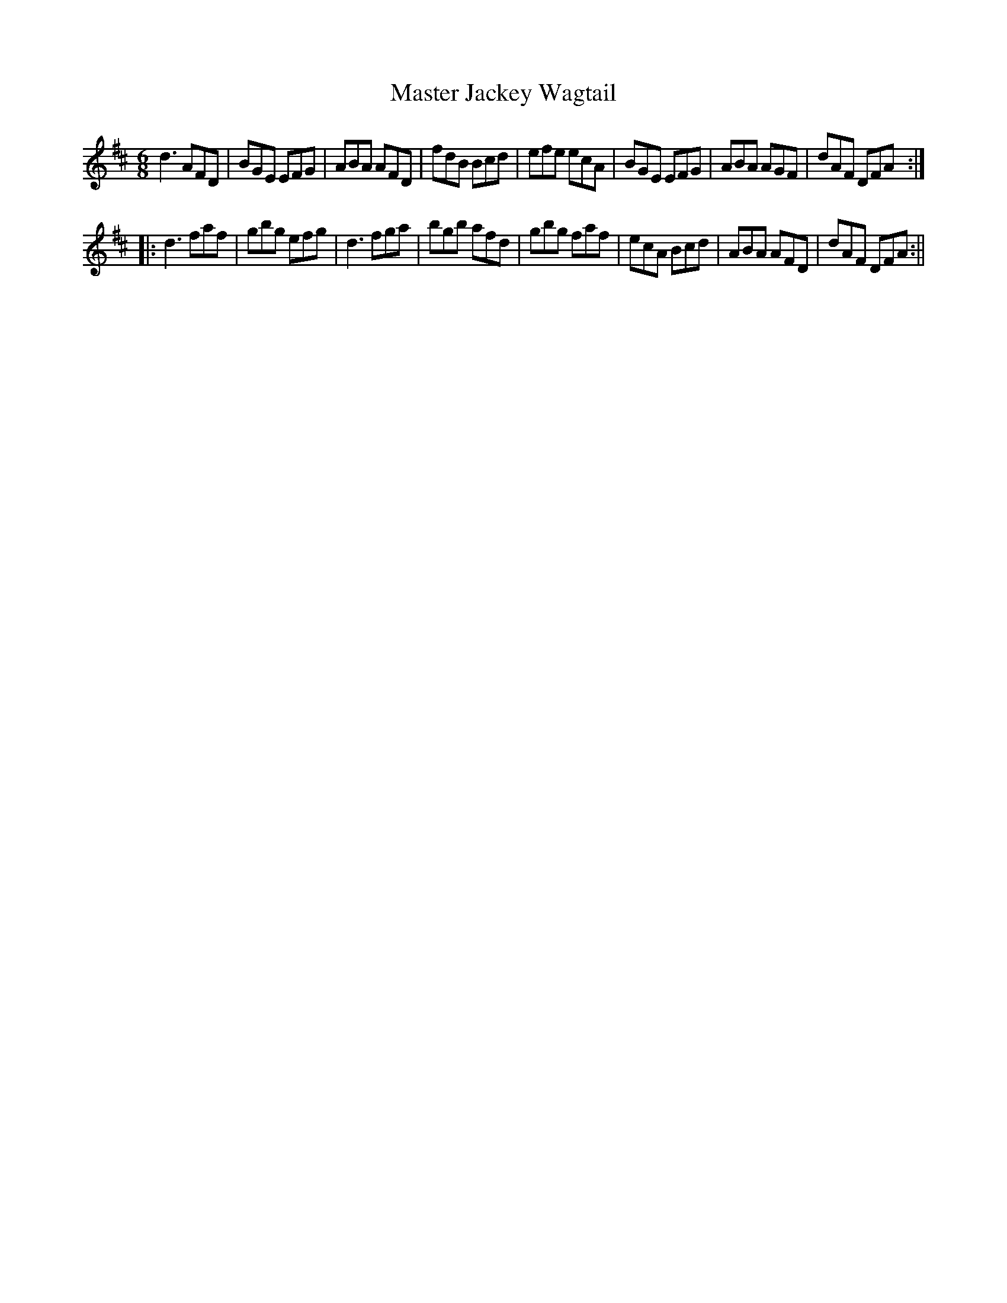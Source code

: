 X:1
T:Master Jackey Wagtail
M:6/8
L:1/8
B:Thompson's Compleat Collection of 200 Favourite Country Dances, vol. 1 (London, 1757)
Z:Transcribed and edited by Flynn Titford-Mock, 2007
Z:abc's:AK/Fiddler's Companion
K:D
d3 AFD|BGE EFG|ABA AFD|fdB Bcd|efe ecA|BGE EFG|ABA AGF|dAF DFA:|
|:d3 faf|gbg efg|d3 fga|bgb afd|gbg faf|ecA Bcd|ABA AFD|dAF DFA:||
